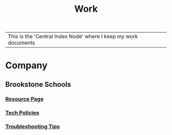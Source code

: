 :PROPERTIES:
:ID:       e8dc8a11-90ba-4ea2-a729-9bfbae56ab9f
:END:
#+title: Work
#+filetags:Index

|This is the 'Central Index Node' where I keep my work documents

* Company
:PROPERTIES:
:ID:       7d349db2-2732-4e3b-99cc-ccfb13d891b7
:END:
** Brookstone Schools
:PROPERTIES:
:ID:       4de066a3-fc78-4c4e-b427-9d3340ca7f4f
:END:
*** [[id:3be2f92b-418b-48db-881c-af8140f1d06d][Resource Page]]
*** [[id:d09e63c6-02d8-4bf8-8283-4d0bb45226ca][Tech Policies]]
*** [[id:2a9df823-aedc-475f-97d5-8d271e046dd1][Troubleshooting Tips]]
